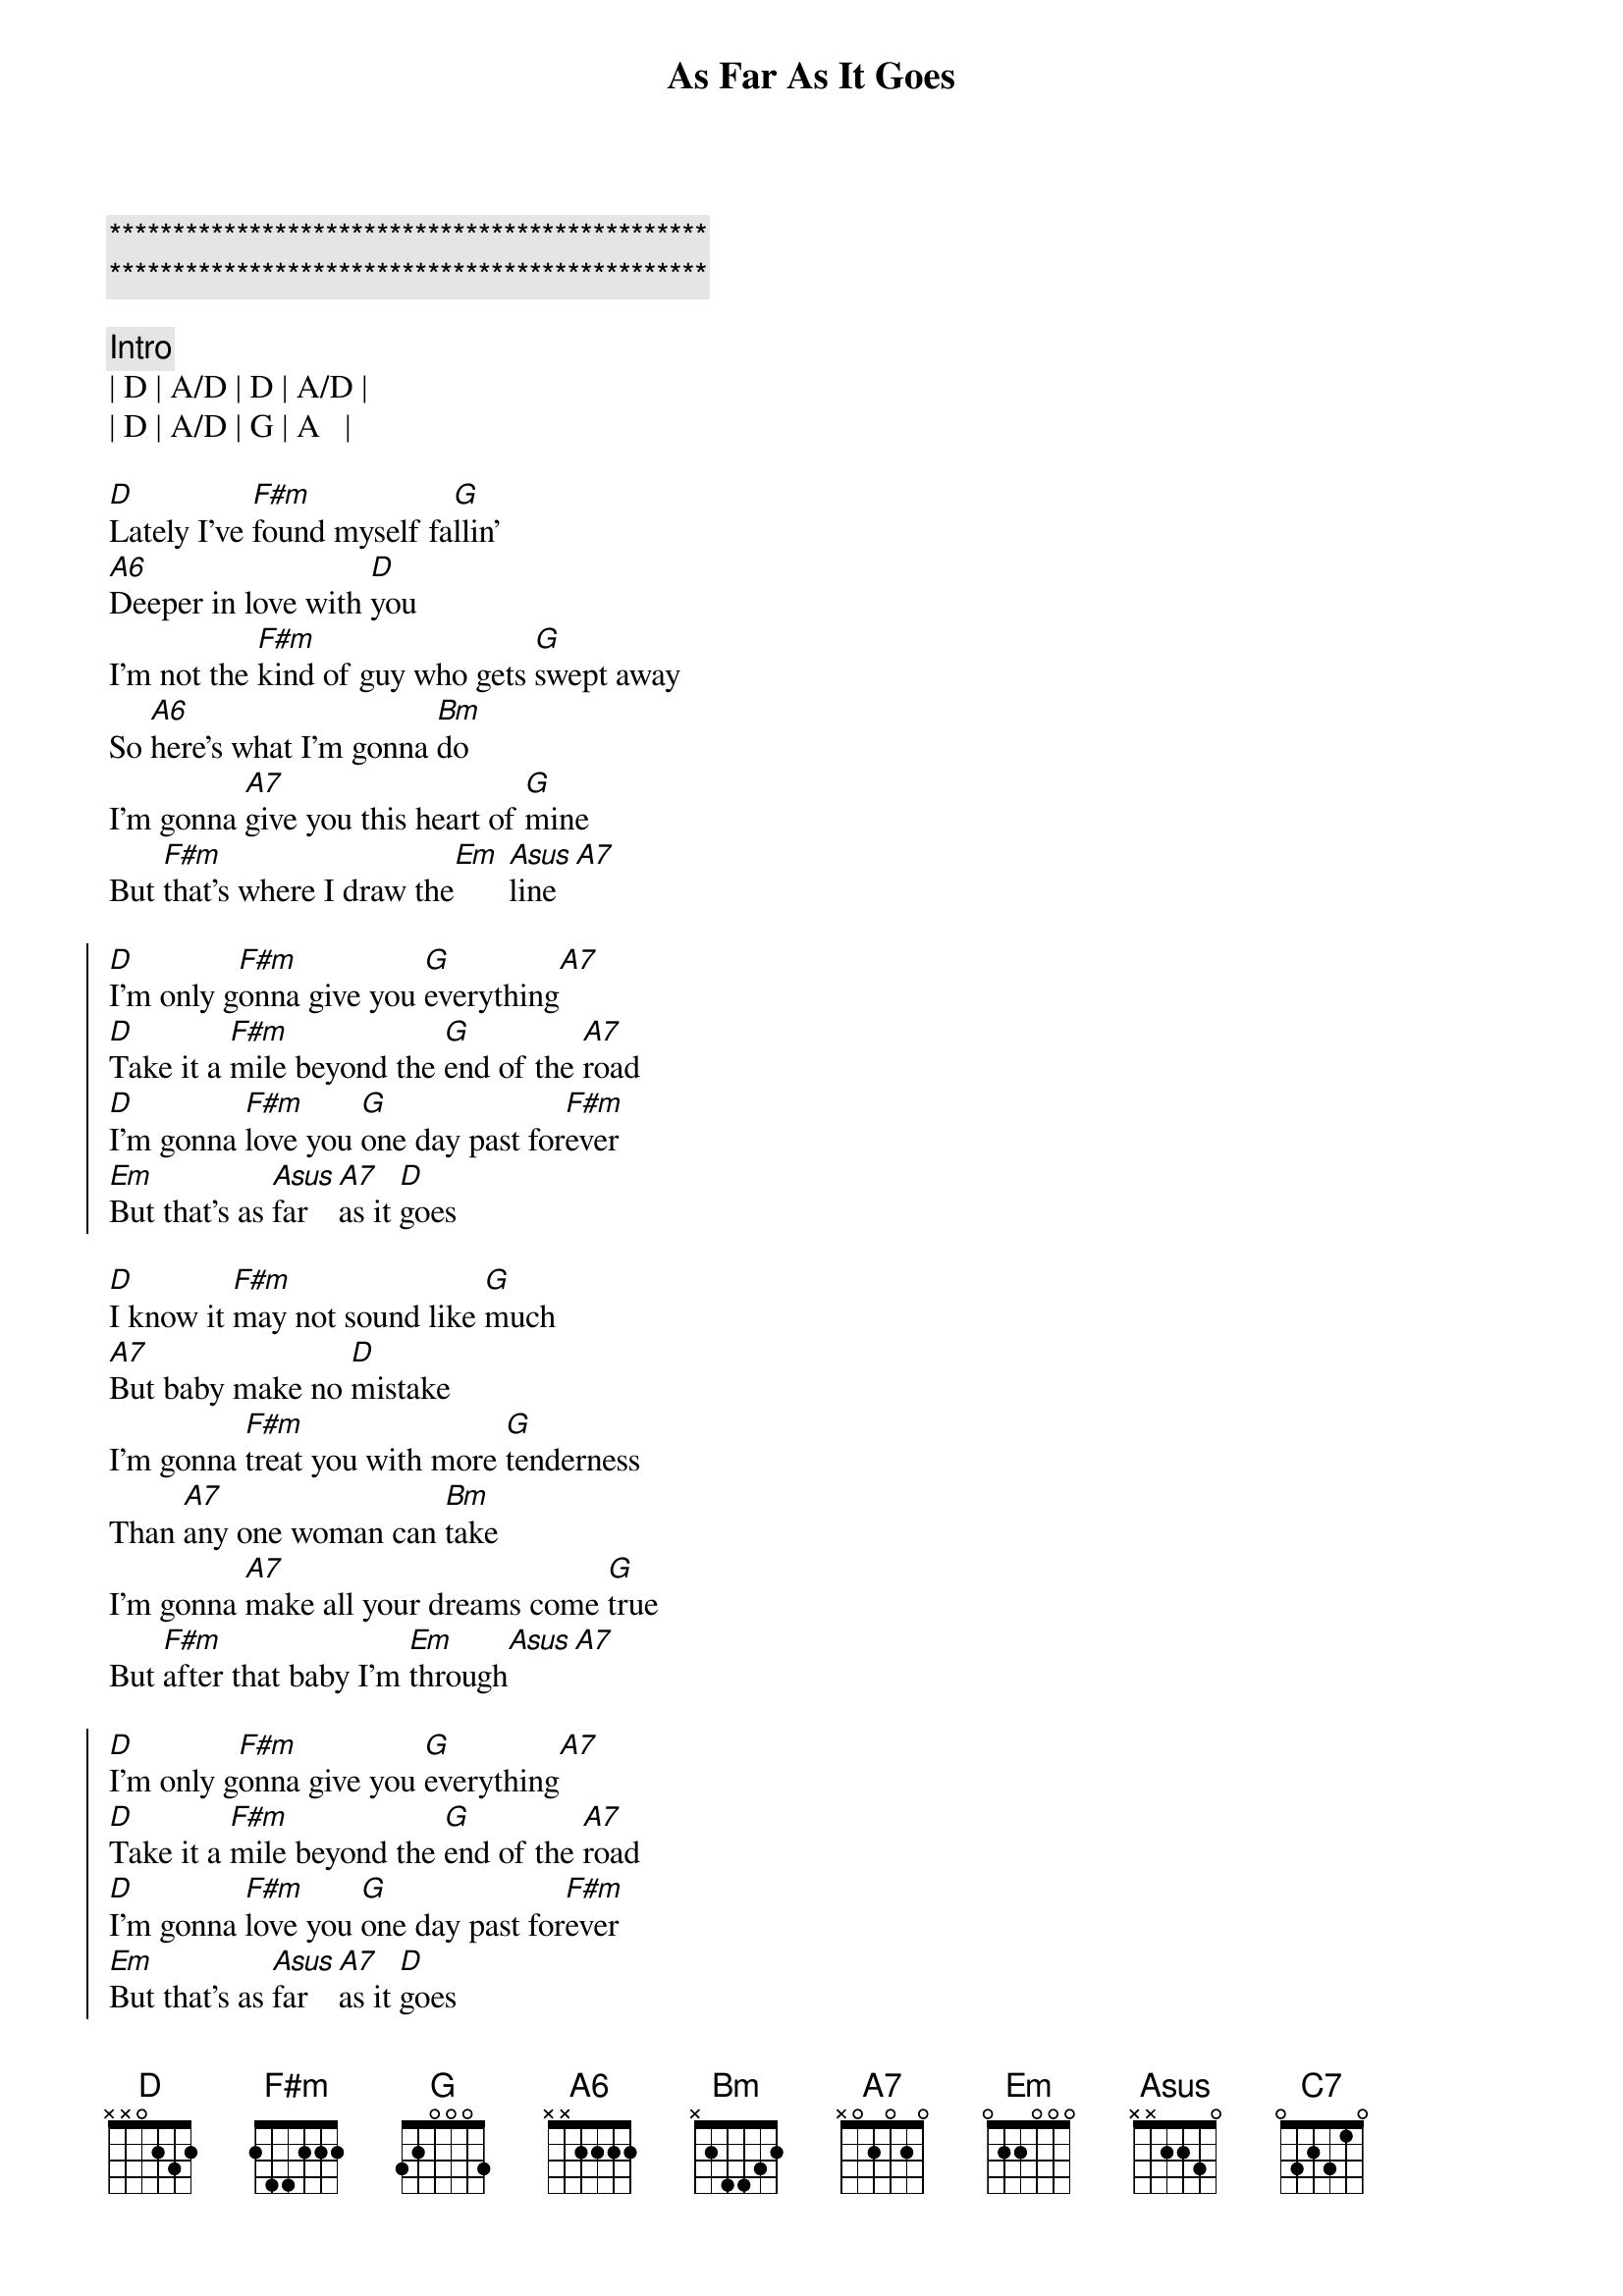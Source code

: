{title: As Far As It Goes}
{artist: George Strait}
{key: D}
{duration: 3:10}
{tempo: 137}
{time: 4/4}

{c:***********************************************}
{c:***********************************************}

{c: Intro}
| D | A/D | D | A/D |
| D | A/D | G | A   |

{sov}
[D]Lately I've [F#m]found myself fa[G]llin'
[A6]Deeper in love with [D]you
I'm not the [F#m]kind of guy who gets [G]swept away
So [A6]here's what I'm gonna [Bm]do
I'm gonna [A7]give you this heart of [G]mine
But [F#m]that's where I draw the[Em] [Asus]line[A7]
{eov}

{soc}
[D]I'm only g[F#m]onna give you [G]everything[A7]
[D]Take it a [F#m]mile beyond the [G]end of the [A7]road
[D]I'm gonna [F#m]love you [G]one day past for[F#m]ever
[Em]But that's as [Asus]far [A7]as it [D]goes
{eoc}

{sov}
[D]I know it [F#m]may not sound like [G]much
[A7]But baby make no [D]mistake
I'm gonna [F#m]treat you with more [G]tenderness
Than [A7]any one woman can [Bm]take
I'm gonna [A7]make all your dreams come [G]true
But [F#m]after that baby I'm [Em]through[Asus][A7]
{eov}

{soc}
[D]I'm only g[F#m]onna give you [G]everything[A7]
[D]Take it a [F#m]mile beyond the [G]end of the [A7]road
[D]I'm gonna [F#m]love you [G]one day past for[F#m]ever
[Em]But that's as [Asus]far [A7]as it [D]goes
{eoc}

{sob}
[Bm]You've got your [A7]limits I've got [G]mine[D/F#]
[Em]I'm only gonna go the distance [C7]time after [A7]time
{eob}

{soc}
[D]I'm only g[F#m]onna give you [G]everything[A7]
[D]Take it a [F#m]mile beyond the [G]end of the [A7]road
[D]I'm gonna [F#m]love you [G]one day past for[F#m]ever
[Em]But that's as [Asus]far [A7]as it [D]goes
[Em]But that's as [Asus]far [A7]as it [D]goes
[Em]But that's as [rit][Asus]far [A7]as it [D]goes
{eoc}

{c:Outro}
| D | F#m | G | A7 | D |


